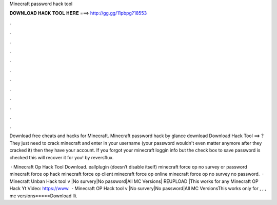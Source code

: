 Minecraft password hack tool



𝐃𝐎𝐖𝐍𝐋𝐎𝐀𝐃 𝐇𝐀𝐂𝐊 𝐓𝐎𝐎𝐋 𝐇𝐄𝐑𝐄 ===> http://gg.gg/11pbpg?18553



.



.



.



.



.



.



.



.



.



.



.



.

Download free cheats and hacks for Minecraft. Minecraft password hack by glance download Download Hack Tool ==> ? They just need to crack minecraft and enter in your username (your password wouldn't even matter anymore after they cracked it) then they have your account. If you forgot your minecraft loggin info but the check box to save password is checked this will recover it for you! by reversflux.

 · Minecraft Op Hack Tool Download. eallplugin (doesn’t disable itself) minecraft force op no survey or password minecraft force op hack minecraft force op client minecraft force op online minecraft force op no survey no password.  · Minecraft Unban Hack tool v |No survery|No password|All MC Versions| REUPLOAD |This works for any  Minecraft OP Hack Yt Video: https://www.  · Minecraft OP Hack tool v |No survery|No password|All MC VersionsThis works only for , , , mc versions=====Download lli.
